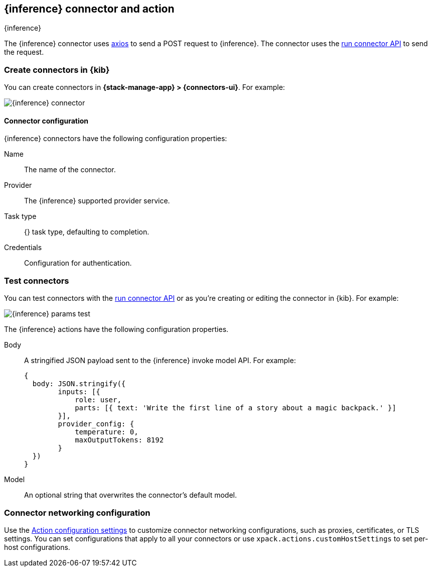 [[inference-action-type]]
== {inference} connector and action
++++
<titleabbrev>{inference}</titleabbrev>
++++
:frontmatter-description: Add a connector that can send requests to {inference}.
:frontmatter-tags-products: [kibana] 
:frontmatter-tags-content-type: [how-to] 
:frontmatter-tags-user-goals: [configure]


The {inference} connector uses https://github.com/axios/axios[axios] to send a POST request to {inference}. The connector uses the <<execute-connector-api,run connector API>> to send the request.

[float]
[[define-inference-ui]]
=== Create connectors in {kib}

You can create connectors in *{stack-manage-app} > {connectors-ui}*.  For example:

[role="screenshot"]
image::management/connectors/images/inference-connector.png[{inference} connector]
// NOTE: This is an autogenerated screenshot. Do not edit it directly.

[float]
[[inference-connector-configuration]]
==== Connector configuration

{inference} connectors have the following configuration properties:

Name::      The name of the connector.
Provider::   The {inference} supported provider service.
Task type:: {} task type, defaulting to completion.
Credentials:: Configuration for authentication.

[float]
[[inference-action-configuration]]
=== Test connectors

You can test connectors with the <<execute-connector-api,run connector API>> or
as you're creating or editing the connector in {kib}. For example:

[role="screenshot"]
image::management/connectors/images/inference-params.png[{inference} params test]
// NOTE: This is an autogenerated screenshot. Do not edit it directly.

The {inference} actions have the following configuration properties.

Body::      A stringified JSON payload sent to the {inference} invoke model API. For example:
+
[source,text]
--

{
  body: JSON.stringify({
        inputs: [{
            role: user,
            parts: [{ text: 'Write the first line of a story about a magic backpack.' }]
        }],
        provider_config: {
            temperature: 0,
            maxOutputTokens: 8192
        }
  })
}
--
Model::      An optional string that overwrites the connector's default model.

[float]
[[inference-connector-networking-configuration]]
=== Connector networking configuration

Use the <<action-settings, Action configuration settings>> to customize connector networking configurations, such as proxies, certificates, or TLS settings. You can set configurations that apply to all your connectors or use `xpack.actions.customHostSettings` to set per-host configurations.
